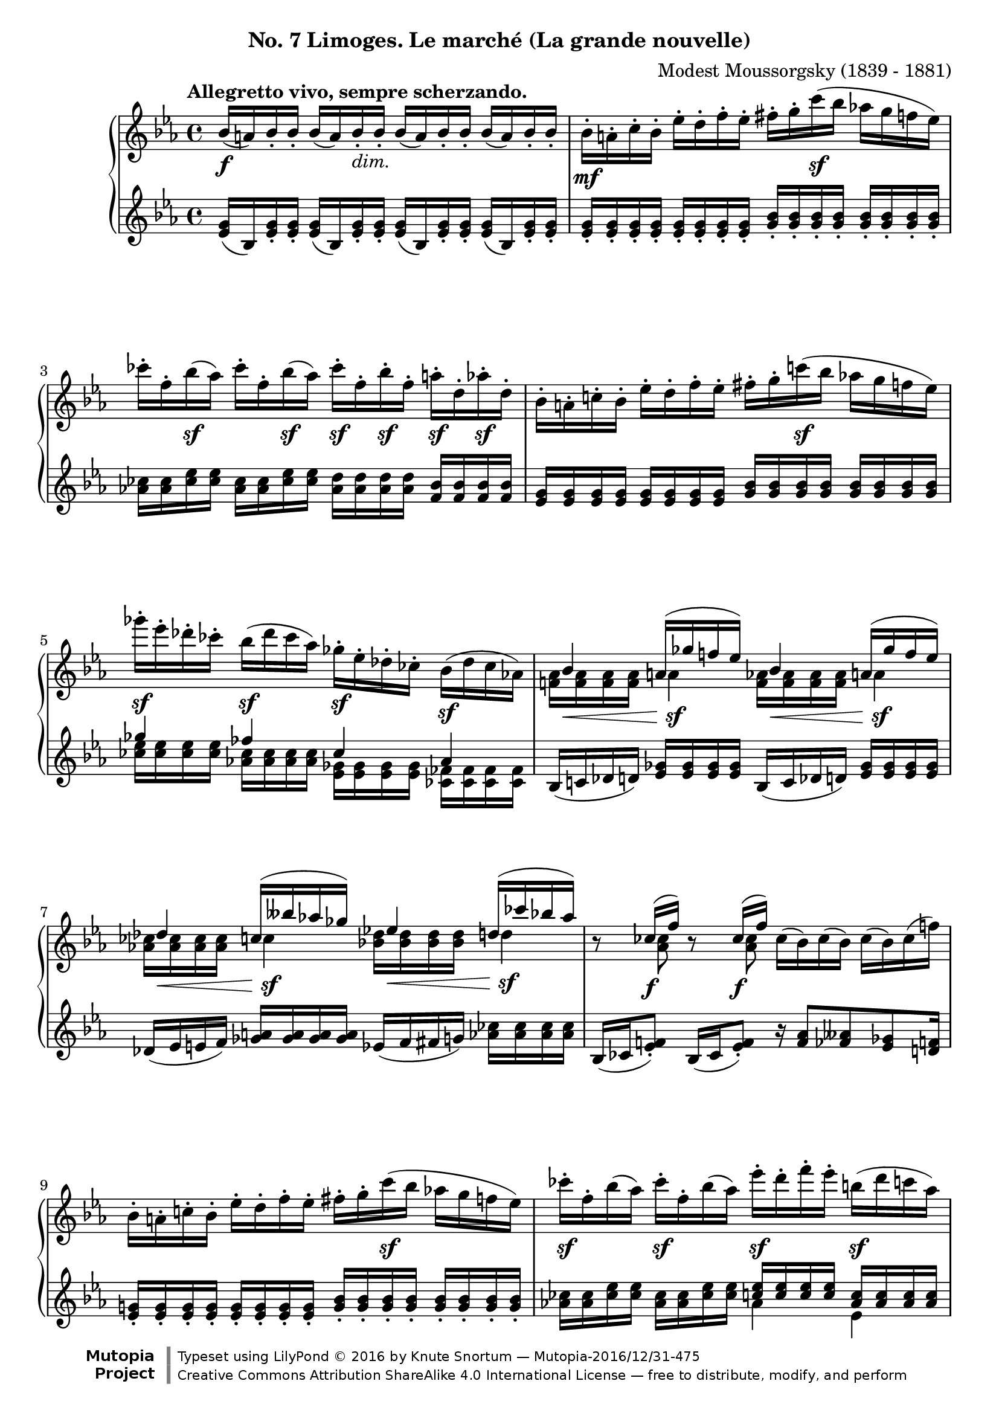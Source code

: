 %...+....1....+....2....+....3....+....4....+....5....+....6....+....7....+....
\version "2.18.2"
\language "english"

\header {
  %title        = "Limoges. Le marché (La grande nouvelle)"
  composer     = "Modest Moussorgsky (1839 - 1881)"
  style        = "Romantic"
  license      = "Creative Commons Attribution-ShareAlike 4.0"
  enteredby    = "Knute Snortum"
  date         = "1874"
  source       = "Pavel Lamm"

  mutopiatitle       = "Pictures at an Exhibition"
  mutopiacomposer    = "MussorgskyM"
  mutopiainstrument  = "Piano"
  maintainer         = "Knute Snortum"
  maintainerEmail    = "knute (at) snortum (dot) net"
  maintainerWeb      = "http://www.musicwithknute.com/"

 footer = "Mutopia-2016/12/31-475"
 copyright = \markup {\override #'(font-name . "DejaVu Sans, Bold") \override #'(baseline-skip . 0) \right-column {\with-url #"http://www.MutopiaProject.org" {\abs-fontsize #9  "Mutopia " \concat {\abs-fontsize #12 \with-color #white \char ##x01C0 \abs-fontsize #9 "Project "}}}\override #'(font-name . "DejaVu Sans, Bold") \override #'(baseline-skip . 0 ) \center-column {\abs-fontsize #11.9 \with-color #grey \bold {\char ##x01C0 \char ##x01C0 }}\override #'(font-name . "DejaVu Sans,sans-serif") \override #'(baseline-skip . 0) \column { \abs-fontsize #8 \concat {"Typeset using " \with-url #"http://www.lilypond.org" "LilyPond " \char ##x00A9 " 2016 " "by " \maintainer " " \char ##x2014 " " \footer}\concat {\concat {\abs-fontsize #8 { \with-url #"http://creativecommons.org/licenses/by-sa/4.0/" "Creative Commons Attribution ShareAlike 4.0 International License "\char ##x2014 " free to distribute, modify, and perform" }}\abs-fontsize #13 \with-color #white \char ##x01C0 }}}
 tagline = ##f
}

accel = \markup { \italic "poco accelerando" }
dimin = \markup { \italic "dim." }
attacca = \markup { \italic "attacca" }

forceShiftOn = \override NoteColumn.force-hshift = #1.2
forceShiftOnn = \override NoteColumn.force-hshift = #1.4
forceShiftOnnn = \override NoteColumn.force-hshift = #1.7
forceShiftOff = \override NoteColumn.force-hshift = #0

omitDynamics = {
  \once \omit Staff.DynamicText
}

su = \change Staff = "up"
sd = \change Staff = "down"

upper = \relative c'' {
  \tempo "Allegretto vivo, sempre scherzando."

  | bf16 \f ( a ) bf-. bf-. bf ( a ) bf-. _\dimin bf-.
    bf ( a ) bf-. bf-. bf ( a ) bf-. bf-.
  | bf16-. \mf a-. c-. bf-. ef-. d-. f-. ef-.
    fs-. g-. c \sf ( bf af g f ef )
  | cf'16-. f,-. bf \sf ( af ) cf-. f,-. bf \sf ( af ) 
    cf-. \sf f,-. bf-. \sf f-. a-. \sf d,-. af'-. \sf d,-.
  | bf16-. a-. c-. bf-. ef-. d-. f-. ef-.
    fs-. g-. c \sf ( bf af g f ef )
  | gf'16-. \sf ef-. df-. cf-. bf ( \sf df cf af )
    gf-. \sf ef-. df-. cf-. bf ( \sf df cf af )
  |
  <<
    { 
      \forceShiftOn bf4 \forceShiftOff a16 ( gf' f ef ) 
      \forceShiftOn bf4 \forceShiftOff a16 ( gf' f ef ) 
    }
    \\
    { 
      \forceShiftOff \omitDynamics <af, f>16 \mf \< q q q \forceShiftOn a4 \sf 
      \forceShiftOff \omitDynamics <af f>16 \mf \< q q q \forceShiftOn a4 \sf
    }
  >>
  |
  <<
    { 
      \forceShiftOn df4 \forceShiftOff c16 ( bff' af gf ) 
      \forceShiftOn ef4 \forceShiftOff d16 ( cf' bf af ) 
    }
    \\
    { 
      \forceShiftOff \omitDynamics <af, cf>16 \mf \< q q q \forceShiftOn c4 \sf
      \forceShiftOff \omitDynamics <bf df>16 \mf \< q q q \forceShiftOn d4 \sf
    }
  >>
  
  \barNumberCheck #8
  | r8 << { cf16 ( \f f ) } \\ { \forceShiftOn <af, cf>8 } >> 
    r8 << { cf16 ( \f f ) } \\ { \forceShiftOn <af, cf>8 } >> 
    cf16 ( bf ) cf ( bf ) cf ( bf ) cf ( f )
  | bf,16-. a-. c-. bf-. ef-. d-. f-. ef-.
    fs-. g-. c \sf ( bf af g f ef )
  | cf'16-. \sf f,-. bf ( af ) cf-. \sf f,-. bf ( af )
    ef'-. \sf d-. f-. ef-. b \sf ( d c af ) \pageBreak
  | g16 ( bf af \sf f ) ef-. d-. f-. \sf ef-. 
    \omitDynamics <g bf>-. \mf \< q-. q-. q-. q-. q-. q-. q-. \!
  \key c \major
  | <fs d'>8 \sf <d fs>16 [ q ] q q q q 
    <d e>8 ( \f <gs bf>16-. ) q-. <d e>8 ( \f <gs bf>16-. ) q-.
  | <d e>16 q q q \omitDynamics q \mf \< q q q 
    <cs e>-. q-. q-. q-. <cs a'>8 \sf r
  | <d fs d'>8 \sf <d fs>16 [ q ] q q q q 
    <e fs>8 ( \f <as c>16-. ) q-. <e fs>8 ( \f <as c>16-. ) q-.
  | <e fs>16 q q q \omitDynamics q \mf \< q q q 
    <ds fs>-. q-. q-. q-. <ds b'>8 \sf r 
  \bar "||"
  
  \barNumberCheck #16
  \time 3/4
  | <e e'>8 \sf ds16 [ e ] fs g as b <d, f d'>8 \sf
    << { af'16 ( g ) } \\ { <d f>8 } >>
  | <ef c'>8 \sf b16 [ c ] d ef fs g <bf, df bf'>8 \sf
    << { ff'16 ( ef ) } \\ { <bf df>8 } >>
  | <c ef af>8 \sf b16 [ c ] g af b c r8 << { cf16 \f ( f ) } \\ { af,8 } >>
  | <c ef af>8 \sf b16 [ c ] g af b c r8 << { cf16 \f ( f ) } \\ { af,8 } >>
  | <d e>8 ( \f <af' bf>16-. ) q-. <df, f df'>8-. \sf e16 f c df e f \pageBreak
  | r8 << { ff16 ( \f bf ) } \\ { df,8 } >> <d e>8 ( \f <af' bf>16-. ) q-.
    r8 << { ff16 ( \f bf ) } \\ { df,8 } >>
  | r8 << { e16 ( \f b' ) } \\ { d,8 } >> <d e>8 ( \f <gs bf>16-. ) q-.
    r8 << { e16 ( \f b' ) } \\ { d,8 } >> 
  | r8 << { g16 ( \f cs ) } \\ { e,8 } >> <e d>8 ( \f <gs bf>16-. ) q-.
    r8 << { g16 ( \f cs ) } \\ { e,8 } >>
  \bar "||"
  
  \barNumberCheck #24
  \time 4/4
  | r8 << { g16 ( \f cs ) } \\ { e,8 } >> r8 << { g16 ( \f cs ) } \\ { e,8 } >>
    r8 << { a16 ( e' ) a, ( e' ) a, ( e' ) } \\ { g,8 g g } >> 
  | d16-. \ff d-. d-. d-. d-. ef-. d-. f-. d-. d-. d-. d-. d-. e-. d-. a'-.
  | d,16-. d-. d-. d-. d _\dimin d d d d d d d d d d d 
  \bar "||"
  \key ef \major
  | bf16-. \mf a-. c-. bf-. ef-. d-. f-. ef-.
    fs-. g-. c \sf ( bf af g f ef )
  | cf'16-. f,-. bf \sf ( af ) cf-. f,-. bf \sf ( af ) 
    cf-. \sf f,-. bf-. \sf f-. a-. \sf d,-. af'-. \sf d,-. 
  | bf16-. a-. c-. bf-. ef-. d-. f-. ef-.
    fs-. g-. c \sf ( bf af g f ef )
  | gf'16-. \sf ef-. df-. cf-. bf ( \sf df cf af )
    gf-. \sf ef-. df-. cf-. bf ( \sf df cf af ) \pageBreak
  |
  <<
    { 
      \forceShiftOn bf4 \forceShiftOff a16 ( gf' f ef ) 
      \forceShiftOn bf4 \forceShiftOff a16 ( gf' f ef ) 
    }
    \\
    { 
      \forceShiftOff \omitDynamics <af, f>16 \mf \< q q q \forceShiftOn a4 \sf 
      \forceShiftOff \omitDynamics <af f>16 \mf \< q q q \forceShiftOn a4 \sf
    }
  >>
  
  \barNumberCheck #32
  |
  <<
    { 
      \forceShiftOn df4 \forceShiftOff c16 ( bff' af gf ) 
      \forceShiftOn ef4 \forceShiftOff d16 ( cf' bf af ) 
    }
    \\
    { 
      \forceShiftOff \omitDynamics <af, cf>16 \mf \< q q q \forceShiftOn c4 \sf
      \forceShiftOff \omitDynamics <bf df>16 \mf \< q q q \forceShiftOn d4 \sf
    }
  >>
  | r8 << { cf16 ( f ) } \\ { <af, cf>8 \f } >> 
    r8 << { cf16 ( f ) } \\ { <af, cf>8 \f } >>
    <d e>8 ( \f <af' bf>16-. ) q-. <d, e>8 ( \f <af' bf>16-. ) q-.
  | bf,16-. a-. c-. bf-. ef-. d-. f-. ef-. <d e>8 ( \f <af' bf>16-. ) q-.
    r8 << { cf,16 ( f ) } \\ { \forceShiftOn <af, cf>8 \f } >>
  | fs'16-. g-. c ( bf af g f ef ) <d e>8 \f ( <af' bf>16-. ) q-.
    r8 << { cf,16 ( f ) } \\ { \forceShiftOn <af, cf>8 \f } >>
  | r8 << { f''16 ( bf, ) } \\ { f8 \sf } >> 
    r8 << { f'16 ( bf, ) } \\ { f8 \sf } >>
    r8 << { f'16 ( bf, ) } \\ { f8 \sf } >> r4 \fermata
    
  \tempo "Meno mosso, sempre capriccioso."
  | \sd bf,,32 ^\ff \su <ef g bf> \sd c \su <ef g bf> \sd d \su <ef g bf> \sd ef \su <g bf c> 
    \sd d \su <g bf ef> \sd ef \su <g bf ef> \sd f \su <bf d ef> \sd g \su <bf d ef>
    \sd f \su <ef' af c> \sd c \su <ef f af> \sd af, \su <c ef f> \sd f, \su <af c ef>
    \sd ef \su <g bf c> \sd d \su <g bf d> \sd c, \su <g' bf ef> \sd bf, \su <g' bf g'> 
  | \sd bf,32 \su <ef g bf> \sd c \su <ef g bf> \sd d \su <ef g bf> \sd ef \su <g bf c> 
    \sd d \su <g bf ef> \sd ef \su <g bf ef> \sd f \su <bf d ef> \sd g \su <bf d ef>
    \sd f \su <ef' af c> \sd c \su <ef f af> \sd af, \su <c ef f> \sd f, \su <af c ef>
    \sd ef \su <g bf c> \sd d \su <g bf d> \sd c, \su <g' bf ef> \sd bf, \su <g' bf g'> 
  | \sd g32 \su <bf ef g> \sd d, \su <fs bf d> \sd ef \su <g bf ef> \sd b, \su <ef g b>
    \sd c \su <ef g c> \sd cs \su <ef g cs> \sd d \su <g bf d> \sd bf, \su <af' d f>
    \sd g \su <bf ef g> \sd d, \su <fs bf d> \sd ef \su <g bf ef> \sd b, \su <ef g b>
    \sd c \su <ef g c> \sd cs \su <ef g cs> \sd d \su <g bf d> \sd bf, \su <af' d f>
  | \sd ef32 \su g ^\accel \sd e \su <g c> \sd f \su a \sd fs \su <a d>
    \sd g \su bf \sd af \su <c f> \sd a \su cs \sd bf \su <d g>
    \sd c \su ef \sd cs \su <e a> \sd d \su fs \sd ef \su <g c>
    \sd e \su gs \sd f \su <a d> \sd fs _\attacca \su <bf d> \sd g \su <bf g'>
  \bar "|."
}

lower = \relative c' {
  | <ef g>16 ( bf ) <ef g>-. q-. q ( bf ) <ef g>-. q-.
    q ( bf ) <ef g>-. q-. q ( bf ) <ef g>-. q-.
  | <g ef>16-. q-. q-. q-. q-. q-. q-. q-. 
    <bf g>-. q-. q-. q-. q-. q-. q-. q-.
  | <cf af>16 q <ef cf> q <cf af>16 q <ef cf> q
    <d af> q q q <bf f> q q q
  | <g ef> q q q q q q q <bf g> q q q q q q q 
  |
  << 
    { gf'4 ff cf af } 
    \\ 
    { <ef' cf>16 q q q <cf af> q q q <gf ef> q q q <ff cf> q q q } 
  >>
  | bf,16 ( c df d ) <ef gf> q q q bf16 ( c df d ) <ef gf> q q q
  | df16 ( ef e f ) <gf a> q q q ef ( f fs g ) <af cf> q q q
  
  \barNumberCheck #8
  | bf,16 ( cf <ef f>8-. ) bf16 ( cf <ef f>8-. ) 
    r16 <f af>8 <ff aff> <ef gf> <d f>16
  | <g ef>16-. q-. q-. q-. q-. q-. q-. q-. 
    <bf g>-. q-. q-. q-. q-. q-. q-. q-.
  | <af cf>16 q <cf ef> q <af cf>16 q <cf ef> q
    << { <c ef>16 q q q <af c> q q q } \\ { af4 ef } >>
  | 
  <<
    { <ef af>16 q q q <c af> q q q g ( bf d ef g bf d ef ) }
    \\
    { c,4 af \forceShiftOnnn <g bf ef g>8 r r4 }
  >>
  \key c \major
  | <fs' a d>8 a,16 ( [ cs ] d e fs a ) 
    bf ( gs <d e>8-. ) bf'16 ( gs <d e>8-. )
  | bf4 ( a16 gs b bf ) a-. b-. bf-. cs-. fs ( e cs a )
  | <fs' a>8 a,16 ( [ cs ] d e fs a ) 
    c ( as <e fs>8-. ) c'16 ( as <e fs>8-. )
  | c4 ( b16 as cs c ) b-. cs-. css-. ds-. g ( fs ds b )
  
  \barNumberCheck #16
  \time 3/4
  | <e g b>8 <e g>16 [ q ] q q q q << { a16 a b b  } \\ { d,8 r } >>
  | <ef g c>8 <c ef>16 [ q ] q q q q << { f16 f g g } \\ { bf,8 r } >>
  | <c ef af>8 <ef af>16 [ q ] <c ef> q <af ef'> q
    << { r8 f' } \\ { bf,16 ( cf ef8 ) } >>
  | <c ef af>8 <ef af>16 [ q ] <c ef> q <af ef'> q
    << { r8 f' } \\ { bf,16 ( cf ef8 ) } >>
  | << { bf'16 ( af e8 ) } \\ { r8 d } >> 
    <df af' cf>8 <af' cf>16 q <f af> q <df af'> q
  | ef16 ( ff <af bf>8-. ) bf16 ( af <d, e>8-. ) ef16 ( ff <af bf>8-. )
  | ds,16 ( e <gs b>8-. ) bf16 ( gs <d e>8-. ) ds16 ( e <gs b>8-. )
  | ds16 ( e <a cs>8-. ) bf16 ( gs <d e>8-. ) ds16 ( e <a cs>8-. )
  \bar "||"
  
  \barNumberCheck #24
  \time 4/4
  | ds,16 ( e <a cs>8-. ) ds,16 ( e <a cs>8-. ) gs16 ( a <cs e>8 ) q q
  | d,16-. d-. d-. d-. d-. ef-. d-. f-. d-. d-. d-. d-. d-. e-. d-. a'-.
  | r4 r16 cs ( c b bf a af g fs f e ef )
  \bar "||"
  \key ef \major
  | <g ef>16-. q-. q-. q-. q-. q-. q-. q-. 
    <bf g>-. q-. q-. q-. q-. q-. q-. q-.
  | <cf af>16 q <ef cf> q <cf af>16 q <ef cf> q
    <d af> q q q <bf f> q q q
  | <g ef> q q q q q q q <bf g> q q q q q q q 
  |
  << 
    { gf'4 ff cf af } 
    \\ 
    { <ef' cf>16 q q q <cf af> q q q <gf ef> q q q <ff cf> q q q } 
  >>
  | bf,16 ( c df d ) <ef gf> q q q bf16 ( c df d ) <ef gf> q q q
  
  \barNumberCheck #32
  | df16 ( ef e f ) <gf a> q q q ef ( f fs g ) <af cf> q q q
  | bf,16 ( cf <ef f>8-. ) bf16 ( cf <ef f>8-. )
    bf'16 ( af <d, e>8-. ) bf'16 ( af <d, e>8-. )
  | <d f>16 q q q <ef g> q q q bf' ( af <d, e>8-. ) bf16 ( cf <ef f>8-. )
  | <ef g>16 q q q <g bf> q q q bf' ( af <d, e>8-. ) bf16 ( cf <ef f>8-. )
  |
  << 
    { cf16 ( bf ) d8 cf16 ( bf ) d8 cf16 ( bf ) d8 }
    \\
    { f,8 [ \sf d ] f [ \sf d ] f [ \sf d ] }
  >>
    r4 \fermata
  | s1 * 4
}

global = {
  \clef treble
  \key ef \major
  \time 4/4
  \accidentalStyle piano
}

\bookpart {
  \header {
    subtitle = "No. 7 Limoges. Le marché (La grande nouvelle)"
  }
  \score {
    \new PianoStaff <<
      \new Staff = "up" {
        \global
        \upper
      }
      \new Staff = "down" {
        \global
        \lower
      }
    >>
    \layout {
    }
    \midi {
      \tempo 4 = 108
    }
  }
}
